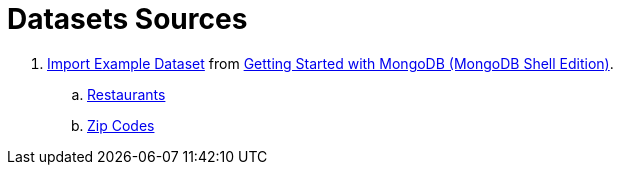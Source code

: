 # Datasets Sources

1. https://docs.mongodb.com/getting-started/shell/import-data[Import Example Dataset]
  from https://docs.mongodb.com/getting-started/shell[Getting Started with MongoDB (MongoDB Shell Edition)].
.. https://raw.githubusercontent.com/mongodb/docs-assets/primer-dataset/primer-dataset.json[Restaurants]
.. http://media.mongodb.org/zips.json[Zip Codes]
